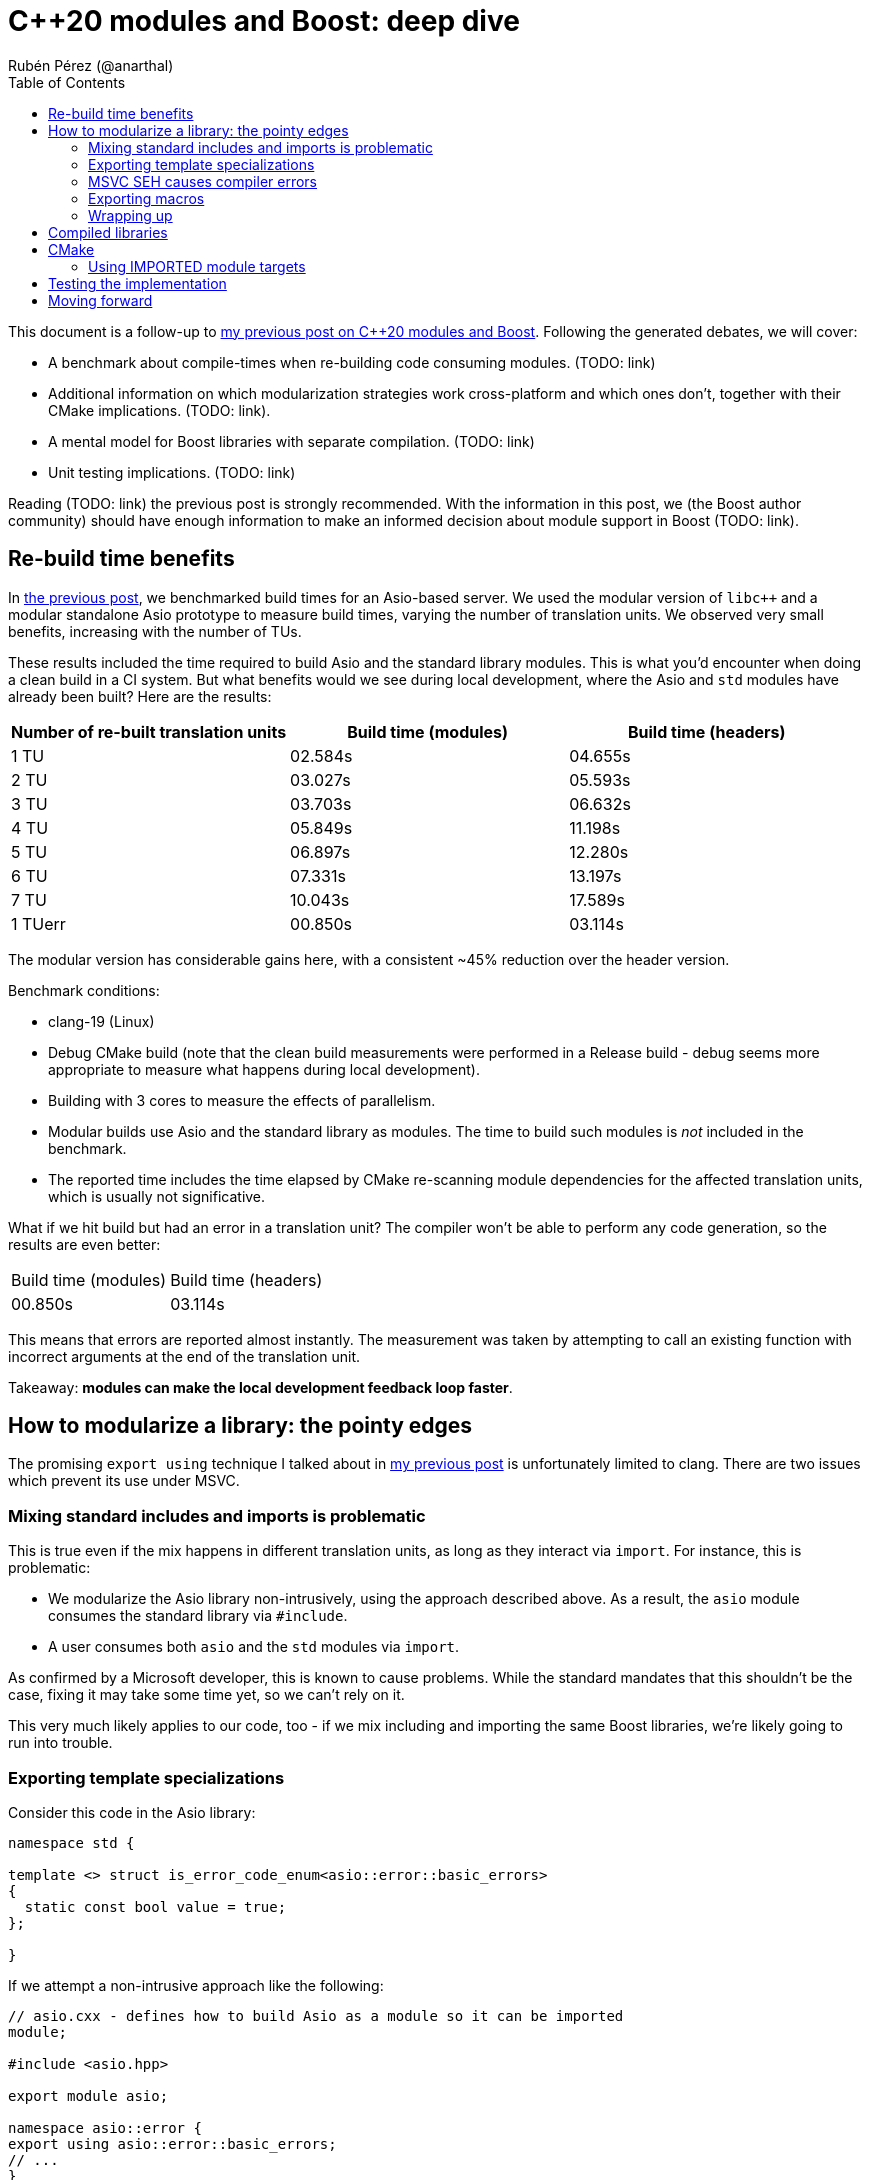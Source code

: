 # C++20 modules and Boost: deep dive
:source-highlighter: highlightjs
:toc: left
Rubén Pérez (@anarthal)

This document is a follow-up to https://anarthal.github.io/cppblog/modules[my previous post on C++20 modules and Boost]. Following the generated debates, we will cover:

* A benchmark about compile-times when re-building code consuming modules. (TODO: link)
* Additional information on which modularization strategies work cross-platform and which ones don't, together with their CMake implications. (TODO: link).
* A mental model for Boost libraries with separate compilation. (TODO: link)
* Unit testing implications. (TODO: link)

Reading (TODO: link) the previous post is strongly recommended. With the information in this post, we (the Boost author community) should have enough information to make an informed decision about module support in Boost (TODO: link).

## Re-build time benefits

In https://anarthal.github.io/cppblog/modules#_measuring_build_time_benefits[the previous post], we benchmarked build times for an Asio-based server. We used the modular version of `libc++` and a modular standalone Asio prototype to measure build times, varying the number of translation units. We observed very small benefits, increasing with the number of TUs.

These results included the time required to build Asio and the standard library modules. This is what you'd encounter when doing a clean build in a CI system. But what benefits would we see during local development, where the Asio and `std` modules have already been built? Here are the results:

[cols="1,1,1"]
|===
| Number of re-built translation units | Build time (modules) | Build time (headers)

|1 TU    |02.584s     |04.655s
|2 TU    |03.027s     |05.593s
|3 TU    |03.703s     |06.632s
|4 TU    |05.849s     |11.198s
|5 TU    |06.897s     |12.280s
|6 TU    |07.331s     |13.197s
|7 TU    |10.043s     |17.589s
|1 TUerr |00.850s     |03.114s
|===

The modular version has considerable gains here, with a consistent ~45% reduction over the header version.

Benchmark conditions:

* clang-19 (Linux)
* Debug CMake build (note that the clean build measurements were performed in a Release build - debug seems more appropriate to measure what happens during local development).
* Building with 3 cores  to measure the effects of parallelism.
* Modular builds use Asio and the standard library as modules. The time to build such modules is _not_ included in the benchmark.
* The reported time includes the time elapsed by CMake re-scanning module dependencies for the affected translation units, which is usually not significative.

What if we hit build but had an error in a translation unit? The compiler won't be able to perform any code generation, so the results are even better:

[cols="1,1"]
|===
| Build time (modules) | Build time (headers)
|00.850s     |03.114s
|===

This means that errors are reported almost instantly. The measurement was taken by attempting to call an existing function with incorrect arguments at the end of the translation unit.

Takeaway: *modules can make the local development feedback loop faster*.

## How to modularize a library: the pointy edges

The promising `export using` technique I talked about in https://anarthal.github.io/cppblog/modules#_how_to_modularize_a_library[my previous post] is unfortunately limited to clang. There are two issues which prevent its use under MSVC. 

### Mixing standard includes and imports is problematic

This is true even if the mix happens in different translation units, as long as they interact via `import`. For instance, this is problematic:

* We modularize the Asio library non-intrusively, using the approach described above. As a result, the `asio` module consumes the standard library via `#include`.
* A user consumes both `asio` and the `std` modules via `import`.

As confirmed by a Microsoft developer, this is known to cause problems. While the standard mandates that this shouldn't be the case, fixing it may take some time yet, so we can't rely on it.

This very much likely applies to our code, too - if we mix including and importing the same Boost libraries, we're likely going to run into trouble.

### Exporting template specializations

Consider this code in the Asio library:

[source,cpp]
----
namespace std {

template <> struct is_error_code_enum<asio::error::basic_errors>
{
  static const bool value = true;
};

}
----

If we attempt a non-intrusive approach like the following:

[source,cpp]
----
// asio.cxx - defines how to build Asio as a module so it can be imported
module;

#include <asio.hpp>

export module asio;

namespace asio::error {
export using asio::error::basic_errors;
// ...
}
----

What does the following client code see?

[source,cpp]
----
import asio;
import std;

static_assert(std::is_error_code_enum<asio::error::basic_errors>::value);
----

* Under clang, the assertion succeeds, as the template specialization gets exported from the `asio` module.
* Under MSVC, the assertion fails. Apparently, the specialization is not considered to be https://eel.is/c++draft/module.global.frag[decl-reachable] from the module purview and thus discarded.

I don't know which behavior is correct. But this implies that headers need to be included within the module purview, which requires additional effort. This is the approach Matt Borland followed when he modularized Boost.Math.

### MSVC SEH causes compiler errors

Windows-specific code using the `__try`/`__catch` constructs, present in Asio, causes trouble. This seems to be https://developercommunity.visualstudio.com/t/Using-__try-in-an-inline-function-in-a-h/10186252[a bug in MSVC] which never got deployed.

### Exporting macros

Modules don't export macros. You need to use traditional include files to do that. Boost has many useful macros that may be required internally and by users:

* Libraries like https://www.boost.org/doc/libs/1_85_0/libs/assert/doc/html/assert.html[Boost.Assert] or https://www.boost.org/doc/libs/1_85_0/libs/config/doc/html/index.html[Boost.Config] are almost just macros. I propose not creating any modules for these, but just including them as you'd do with `<assert.h>`. Some work is required to ifdef-out standard includes when present.
* Some libraries expose macros indicating the presence of platform-specific features. For instance, the `asio::local::stream_protocol` class is only present if `ASIO_HAS_LOCAL_SOCKETS` is defined. `if constexpr` is probably not suitable for this task (see https://godbolt.org/z/n7e5ceTxY[this] and https://godbolt.org/z/1TboMnGWT[this] Godbolts). We'd need to refactor `config.hpp` headers for such libraries to provide the relevant macros.
* Other libraries expose a combination of macros and types, like Boost.Test. Non-trivial refactoring is required to make these work.

Note that using `#include <version>` looks safe on all platforms, even when using `import std`.

### Wrapping up

* Modularizing requires intrusive changes: ifdef-ing out includes, marking names as exported and potentially refactoring some headers to export certain macros.
* If a Boost library X consumes another Boost library Y, it will `import boost.Y`, and possibly include a Y header, if it requires some macros.

## Compiled libraries

We have two approaches for compiled libraries:

. Adapt their implementation (`.cpp` files) so they are conditionally built and consumed using modules.
. Keep their implementation files as they are, and provide modular code for the interface (as we'd do with header-only libraries).

The second approach seems the most suitable one for us, since it'd make our modules compatible with the binary libraries we generate today. Our libraries would be built using `b2` as they are today, and would also be importable.

How does `export` interact with `__declspec(dllexport)` and similar constructs? The following mental model may be useful:

* Think of `export` a construct for the compiler, affecting declarations and definitions.
* Think of `__declspec(dllexport)` and friends as constructs for the linker, affecting symbols in object files.

In a compiled library, you'd:

* Mark as both `export` and `__declspec(dllexport)` compiled functions that should be visible by importers.
* Mark as `__declspec(dllexport)` compiled functions that are considered implementation details, and are not to be called by the end user.
* Mark as `export` inline functions and templates that may be called by the end user.

Modularizing compiled libraries is almost identical to doing so for header-only libraries (with some details). See (TODO: link) this example as a proof-of-concept for the charconv library.

Note that this seems to work fine even if the library includes the standard library in its implementation. This makes sense because the library's translation units are not seen by the compiler when importing, but only by the linker.

## CMake

My previous post proposed providing https://anarthal.github.io/cppblog/modules#_consuming_boost_using_modules[a CMake function] to our users to build Boost modules. This works fine for modules without dependencies, but falls short if we internally consume Boost libraries using `import`.

### Using IMPORTED module targets

I've https://discourse.cmake.org/t/advice-on-c-20-modules-boost/10641[reached the CMake team for help]. Their recommended method is to build 

* Problematic: when a user needs to consume a library using `import boost.beast`, it needs to build the Beast module, plus all its modular dependencies, which may be many. This assumes one module per Boost library (roughly speaking). Just providing the module code doesn't help the user, as building it would require tracking dependency chains they don't care about.
* Revisiting imported targets for modules in CMake: they build once in the source project when they export, then in the target project when they are imported. Together with dependencies. This is a step in the correct direction, but currently just use the same settings used by the source project, and don't take the consumer's options in consideration. Result: very high chance of incompatible BMIs.
* I've reached the CMake team for help. They plan on extending the modules as imported targets to partially cover this, and building modules (and dependents) according to the consumer's configuration. But this doesn't have an ETA - probably this year.
* The solution doesn't take into account possible configuration macros we offer - take ASIO_DISABLE_THREADS (or one of the hundred other option macros) as example.
* Workaround: a user may set configuration macros by setting the `IMPORTED_CXX_MODULES_COMPILE_DEFINITIONS` definitions on the imported module target. For instance:

set_property(TARGET asio APPEND PROPERTY IMPORTED_CXX_MODULES_COMPILE_DEFINITIONS ASIO_DISABLE_THREADS)

But note that this allows a user to build a single version of our modules. If they need different configurations in the same project, then they're fucked up. On the bright side, this may help prevent ODR violations.

* As an alternative, we can write CMake machinery, equivalent to the function in the previous post (TODO: link), which knows about our dependency chains and adds the required modules on demand. This is more flexible, but also much much more work, and more clunky for users (a probably small use case impacts the usability of a bigger one).
* When relying on imported targets, CMake requires the modules to be packaged as a library. This is a dummy library containing an object file that never gets used - see https://discourse.cmake.org/t/header-only-libraries-and-c-20-modules/10680. This can be circumvented if we write functions ourselves by using an OBJECT library.



## Testing the implementation

* If we are to provide module code for Boost, we need a way to test its correctness before shipping it to users.
* "The module builds" is not a strong enough check. Asio builds but is inherently flawed on MSVC because __try. You may forget to export public functions.
* The most reliable way is porting the library's test suite to use modules, in a similar way as we're proposing headers. Extra work, but should be able to detect real problems. This would be called from the CMake build when using some option, or from the B2 build if B2 finally implements module support.
* We'd also need a flow to verify the generated CMake files include correct module support, with all dependencies correctly set. This would be similar to the "CMake consumer tests" we currently have in most libraries.

## Moving forward

* We now know the benefits and implications of providing modular consumption for the current Boost project.
* We need to make a decision, as a community, whether we want to move this forward or leave it here. I won't push it if the author community is against it.
* Users, we want your feedback - would this be something you'd use?
* I am up to perform this work, but requires authors to review and merge PRs, and probably some aid during design from the core Boost maintainers (those who know the infrastructure).